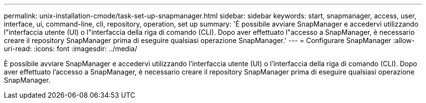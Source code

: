 ---
permalink: unix-installation-cmode/task-set-up-snapmanager.html 
sidebar: sidebar 
keywords: start, snapmanager, access, user, interface, ui, command-line, cli, repository, operation, set up 
summary: 'È possibile avviare SnapManager e accedervi utilizzando l"interfaccia utente (UI) o l"interfaccia della riga di comando (CLI). Dopo aver effettuato l"accesso a SnapManager, è necessario creare il repository SnapManager prima di eseguire qualsiasi operazione SnapManager.' 
---
= Configurare SnapManager
:allow-uri-read: 
:icons: font
:imagesdir: ../media/


[role="lead"]
È possibile avviare SnapManager e accedervi utilizzando l'interfaccia utente (UI) o l'interfaccia della riga di comando (CLI). Dopo aver effettuato l'accesso a SnapManager, è necessario creare il repository SnapManager prima di eseguire qualsiasi operazione SnapManager.
